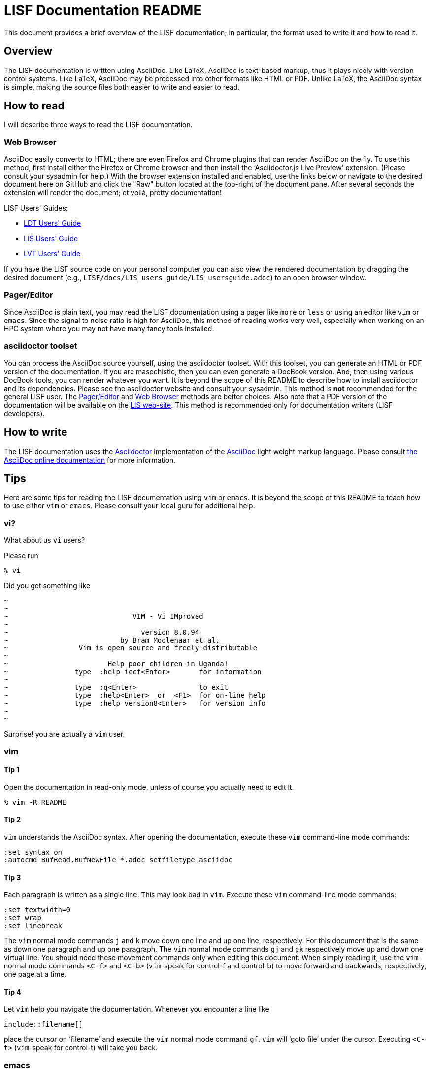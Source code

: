 = LISF Documentation README

This document provides a brief overview of the LISF documentation; in particular, the format used to write it and how to read it.

// The paragraphs in this document are written as a single line.  This is an experiment in reducing the amount of reformatting that is often done to text documents to make them nice looking.  A tool like `wdiff` can produce a diff where just the changed words are highlighted.  Each paragraph being a single line should be noticeable only when viewing this document with a text editor like vim.  See the Tips below.

// As documents are added to the docs directory, add a link and brief description here.  This README will also serve as a launching point for the LIS documentation.


== Overview

The LISF documentation is written using AsciiDoc.  Like LaTeX, AsciiDoc is text-based markup, thus it plays nicely with version control systems.  Like LaTeX, AsciiDoc may be processed into other formats like HTML or PDF.  Unlike LaTeX, the AsciiDoc syntax is simple, making the source files both easier to write and easier to read.


== How to read

I will describe three ways to read the LISF documentation.


=== Web Browser

AsciiDoc easily converts to HTML; there are even Firefox and Chrome plugins that can render AsciiDoc on the fly.  To use this method, first install either the Firefox or Chrome browser and then install the '`Asciidoctor.js Live Preview`' extension.  (Please consult your sysadmin for help.)  With the browser extension installed and enabled, use the links below or navigate to the desired document here on GitHub and click the "Raw" button located at the top-right of the document pane. After several seconds the extension will render the document; et voilà, pretty documentation!

.LISF Users' Guides:
* https://raw.githubusercontent.com/NASA-LIS/LISF/master/docs/LDT_users_guide/LDT_usersguide.adoc[LDT Users' Guide]
* https://raw.githubusercontent.com/NASA-LIS/LISF/master/docs/LIS_users_guide/LIS_usersguide.adoc[LIS Users' Guide]
* https://raw.githubusercontent.com/NASA-LIS/LISF/master/docs/LVT_users_guide/LVT_usersguide.adoc[LVT Users' Guide]

If you have the LISF source code on your personal computer you can also view the rendered documentation by dragging the desired document (e.g., `LISF/docs/LIS_users_guide/LIS_usersguide.adoc`) to an open browser window.


=== Pager/Editor

Since AsciiDoc is plain text, you may read the LISF documentation using a pager like `more` or `less` or using an editor like `vim` or `emacs`.  Since the signal to noise ratio is high for AsciiDoc, this method of reading works very well, especially when working on an HPC system where you may not have many fancy tools installed.


=== asciidoctor toolset

You can process the AsciiDoc source yourself, using the asciidoctor toolset.  With this toolset, you can generate an HTML or PDF version of the documentation.  If you are masochistic, then you can even generate a DocBook version.  And, then using various DocBook tools, you can render whatever you want.  It is beyond the scope of this README to describe how to install asciidoctor and its dependencies.  Please see the asciidoctor website and consult your sysadmin.  This method is *not* recommended for the general LISF user.  The <<Pager/Editor>> and <<Web Browser>> methods are better choices.  Also note that a PDF version of the documentation will be available on the https://lis.gsfc.nasa.gov/[LIS web-site].  This method is recommended only for documentation writers (LISF developers).


== How to write

The LISF documentation uses the http://asciidoctor.org/[Asciidoctor] implementation of the http://asciidoc.org/[AsciiDoc] light weight markup language.  Please consult https://docs.asciidoctor.org/asciidoc/latest/[the AsciiDoc online documentation] for more information.


== Tips

Here are some tips for reading the LISF documentation using `vim` or `emacs`.  It is beyond the scope of this README to teach how to use either `vim` or `emacs`.  Please consult your local guru for additional help.


=== vi?

What about us `vi` users?

Please run

....
% vi
....

Did you get something like

....
~
~
~                              VIM - Vi IMproved
~
~                                version 8.0.94
~                           by Bram Moolenaar et al.
~                 Vim is open source and freely distributable
~
~                        Help poor children in Uganda!
~                type  :help iccf<Enter>       for information
~
~                type  :q<Enter>               to exit
~                type  :help<Enter>  or  <F1>  for on-line help
~                type  :help version8<Enter>   for version info
~
~
....

Surprise! you are actually a `vim` user.


=== vim

==== Tip 1

Open the documentation in read-only mode, unless of course you actually need to edit it.

....
% vim -R README
....


==== Tip 2

`vim` understands the AsciiDoc syntax.  After opening the documentation, execute these `vim` command-line mode commands:

....
:set syntax on
:autocmd BufRead,BufNewFile *.adoc setfiletype asciidoc
....

 
==== Tip 3

Each paragraph is written as a single line.  This may look bad in `vim`.  Execute these `vim` command-line mode commands:

....
:set textwidth=0
:set wrap
:set linebreak
....

The `vim` normal mode commands `j` and `k` move down one line and up one line, respectively.  For this document that is the same as down one paragraph and up one paragraph.  The `vim` normal mode commands `gj` and `gk` respectively move up and down one virtual line.  You should need these movement commands only when editing this document.  When simply reading it, use the `vim` normal mode commands `<C-f>` and `<C-b>` (`vim`-speak for control-f and control-b) to move forward and backwards, respectively, one page at a time.


==== Tip 4

Let `vim` help you navigate the documentation.  Whenever you encounter a line like

----
\include::filename[]
----

place the cursor on '`filename`' and execute the `vim` normal mode command `gf`.  `vim` will '`goto file`' under the cursor.  Executing `<C-t>` (`vim`-speak for control-t) will take you back.


=== emacs

You guys don't need my help. :-)

